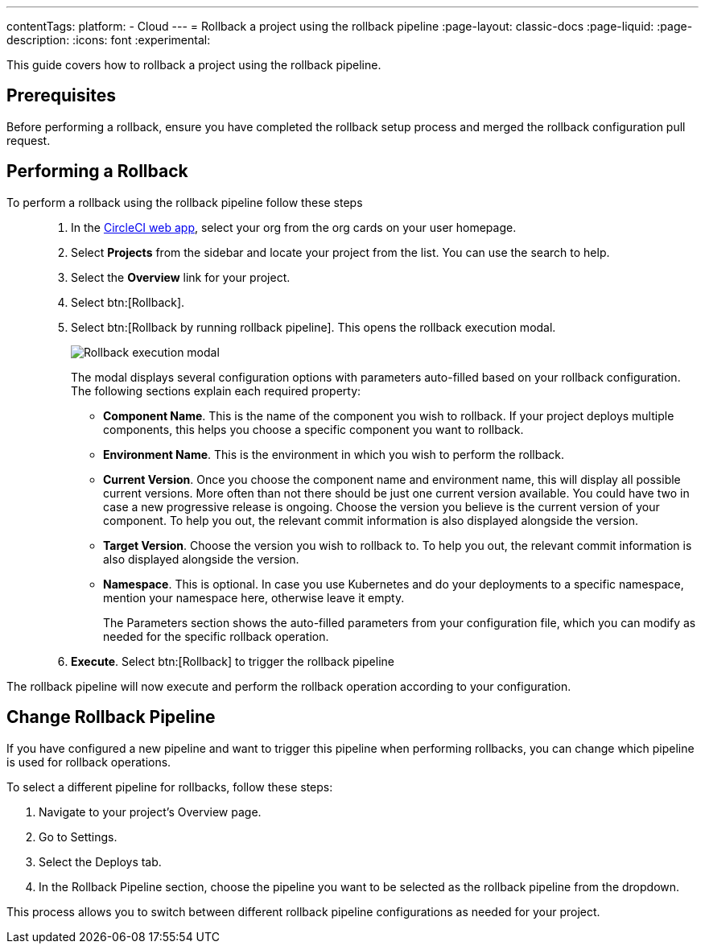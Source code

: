 ---
contentTags:
  platform:
  - Cloud
---
= Rollback a project using the rollback pipeline
:page-layout: classic-docs
:page-liquid:
:page-description:
:icons: font
:experimental:

This guide covers how to rollback a project using the rollback pipeline.

== Prerequisites

Before performing a rollback, ensure you have completed the rollback setup process and merged the rollback configuration pull request.

== Performing a Rollback

To perform a rollback using the rollback pipeline follow these steps::

. In the link:https://app.circleci.com[CircleCI web app], select your org from the org cards on your user homepage.
. Select **Projects** from the sidebar and locate your project from the list. You can use the search to help.
. Select the *Overview* link for your project.
. Select btn:[Rollback].
. Select btn:[Rollback by running rollback pipeline]. This opens the rollback execution modal.
+
image::deploy/rollback-execution-modal.png[Rollback execution modal]
+
The modal displays several configuration options with parameters auto-filled based on your rollback configuration. The following sections explain each required property:
+
* *Component Name*. This is the name of the component you wish to rollback. If your project deploys multiple components, this helps you choose a specific component you want to rollback.
* *Environment Name*. This is the environment in which you wish to perform the rollback.
* *Current Version*. Once you choose the component name and environment name, this will display all possible current versions. More often than not there should be just one current version available. You could have two in case a new progressive release is ongoing. Choose the version you believe is the current version of your component. To help you out, the relevant commit information is also displayed alongside the version.
* *Target Version*. Choose the version you wish to rollback to. To help you out, the relevant commit information is also displayed alongside the version.
* *Namespace*. This is optional. In case you use Kubernetes and do your deployments to a specific namespace, mention your namespace here, otherwise leave it empty.
+
The Parameters section shows the auto-filled parameters from your configuration file, which you can modify as needed for the specific rollback operation.

. *Execute*. Select btn:[Rollback] to trigger the rollback pipeline

The rollback pipeline will now execute and perform the rollback operation according to your configuration.

== Change Rollback Pipeline

If you have configured a new pipeline and want to trigger this pipeline when performing rollbacks, you can change which pipeline is used for rollback operations.

To select a different pipeline for rollbacks, follow these steps:

. Navigate to your project's Overview page.
. Go to Settings.
. Select the Deploys tab.
. In the Rollback Pipeline section, choose the pipeline you want to be selected as the rollback pipeline from the dropdown.

This process allows you to switch between different rollback pipeline configurations as needed for your project.


